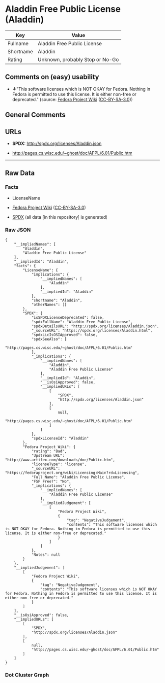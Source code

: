 * Aladdin Free Public License (Aladdin)
| Key       | Value                           |
|-----------+---------------------------------|
| Fullname  | Aladdin Free Public License     |
| Shortname | Aladdin                         |
| Rating    | Unknown, probably Stop or No-Go |

** Comments on (easy) usability

- *↓*"This software licenses which is NOT OKAY for Fedora. Nothing in
  Fedora is permitted to use this license. It is either non-free or
  deprecated." (source:
  [[https://fedoraproject.org/wiki/Licensing:Main?rd=Licensing][Fedora
  Project Wiki]]
  ([[https://creativecommons.org/licenses/by-sa/3.0/legalcode][CC-BY-SA-3.0]]))

** General Comments

** URLs

- *SPDX:* http://spdx.org/licenses/Aladdin.json

- http://pages.cs.wisc.edu/~ghost/doc/AFPL/6.01/Public.htm

--------------

** Raw Data
*** Facts

- LicenseName

- [[https://fedoraproject.org/wiki/Licensing:Main?rd=Licensing][Fedora
  Project Wiki]]
  ([[https://creativecommons.org/licenses/by-sa/3.0/legalcode][CC-BY-SA-3.0]])

- [[https://spdx.org/licenses/Aladdin.html][SPDX]] (all data [in this
  repository] is generated)

*** Raw JSON
#+BEGIN_EXAMPLE
  {
      "__impliedNames": [
          "Aladdin",
          "Aladdin Free Public License"
      ],
      "__impliedId": "Aladdin",
      "facts": {
          "LicenseName": {
              "implications": {
                  "__impliedNames": [
                      "Aladdin"
                  ],
                  "__impliedId": "Aladdin"
              },
              "shortname": "Aladdin",
              "otherNames": []
          },
          "SPDX": {
              "isSPDXLicenseDeprecated": false,
              "spdxFullName": "Aladdin Free Public License",
              "spdxDetailsURL": "http://spdx.org/licenses/Aladdin.json",
              "_sourceURL": "https://spdx.org/licenses/Aladdin.html",
              "spdxLicIsOSIApproved": false,
              "spdxSeeAlso": [
                  "http://pages.cs.wisc.edu/~ghost/doc/AFPL/6.01/Public.htm"
              ],
              "_implications": {
                  "__impliedNames": [
                      "Aladdin",
                      "Aladdin Free Public License"
                  ],
                  "__impliedId": "Aladdin",
                  "__isOsiApproved": false,
                  "__impliedURLs": [
                      [
                          "SPDX",
                          "http://spdx.org/licenses/Aladdin.json"
                      ],
                      [
                          null,
                          "http://pages.cs.wisc.edu/~ghost/doc/AFPL/6.01/Public.htm"
                      ]
                  ]
              },
              "spdxLicenseId": "Aladdin"
          },
          "Fedora Project Wiki": {
              "rating": "Bad",
              "Upstream URL": "http://www.artifex.com/downloads/doc/Public.htm",
              "licenseType": "license",
              "_sourceURL": "https://fedoraproject.org/wiki/Licensing:Main?rd=Licensing",
              "Full Name": "Aladdin Free Public License",
              "FSF Free?": "No",
              "_implications": {
                  "__impliedNames": [
                      "Aladdin Free Public License"
                  ],
                  "__impliedJudgement": [
                      [
                          "Fedora Project Wiki",
                          {
                              "tag": "NegativeJudgement",
                              "contents": "This software licenses which is NOT OKAY for Fedora. Nothing in Fedora is permitted to use this license. It is either non-free or deprecated."
                          }
                      ]
                  ]
              },
              "Notes": null
          }
      },
      "__impliedJudgement": [
          [
              "Fedora Project Wiki",
              {
                  "tag": "NegativeJudgement",
                  "contents": "This software licenses which is NOT OKAY for Fedora. Nothing in Fedora is permitted to use this license. It is either non-free or deprecated."
              }
          ]
      ],
      "__isOsiApproved": false,
      "__impliedURLs": [
          [
              "SPDX",
              "http://spdx.org/licenses/Aladdin.json"
          ],
          [
              null,
              "http://pages.cs.wisc.edu/~ghost/doc/AFPL/6.01/Public.htm"
          ]
      ]
  }
#+END_EXAMPLE

*** Dot Cluster Graph
[[../dot/Aladdin.svg]]
